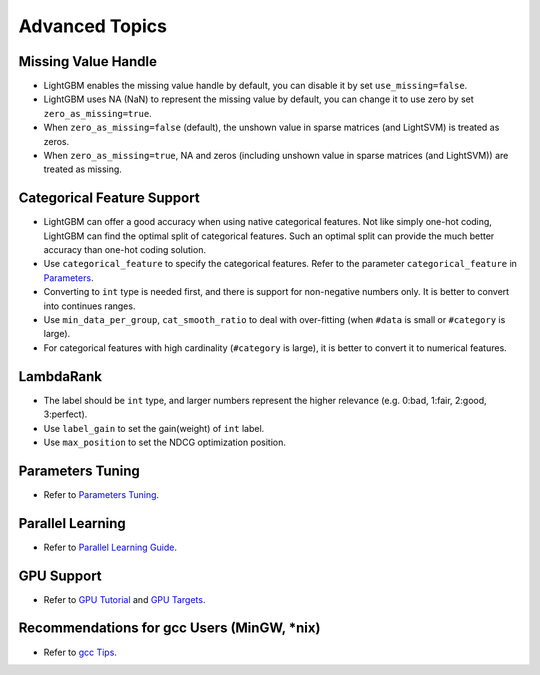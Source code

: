 Advanced Topics
===============

Missing Value Handle
--------------------

-  LightGBM enables the missing value handle by default, you can disable it by set ``use_missing=false``.

-  LightGBM uses NA (NaN) to represent the missing value by default, you can change it to use zero by set ``zero_as_missing=true``.

-  When ``zero_as_missing=false`` (default), the unshown value in sparse matrices (and LightSVM) is treated as zeros.

-  When ``zero_as_missing=true``, NA and zeros (including unshown value in sparse matrices (and LightSVM)) are treated as missing.

Categorical Feature Support
---------------------------

-  LightGBM can offer a good accuracy when using native categorical features. Not like simply one-hot coding, LightGBM can find the optimal split of categorical features.
   Such an optimal split can provide the much better accuracy than one-hot coding solution.

-  Use ``categorical_feature`` to specify the categorical features.
   Refer to the parameter ``categorical_feature`` in `Parameters <./Parameters.rst>`__.

-  Converting to ``int`` type is needed first, and there is support for non-negative numbers only.
   It is better to convert into continues ranges.

-  Use ``min_data_per_group``, ``cat_smooth_ratio`` to deal with over-fitting
   (when ``#data`` is small or ``#category`` is large).

-  For categorical features with high cardinality (``#category`` is large), it is better to convert it to numerical features.

LambdaRank
----------

-  The label should be ``int`` type, and larger numbers represent the higher relevance (e.g. 0:bad, 1:fair, 2:good, 3:perfect).

-  Use ``label_gain`` to set the gain(weight) of ``int`` label.

-  Use ``max_position`` to set the NDCG optimization position.

Parameters Tuning
-----------------

-  Refer to `Parameters Tuning <./Parameters-Tuning.rst>`__.

Parallel Learning
-----------------

-  Refer to `Parallel Learning Guide <./Parallel-Learning-Guide.rst>`__.

GPU Support
-----------

-  Refer to `GPU Tutorial <./GPU-Tutorial.rst>`__ and `GPU Targets <./GPU-Targets.rst>`__.

Recommendations for gcc Users (MinGW, \*nix)
--------------------------------------------

-  Refer to `gcc Tips <./gcc-Tips.rst>`__.
